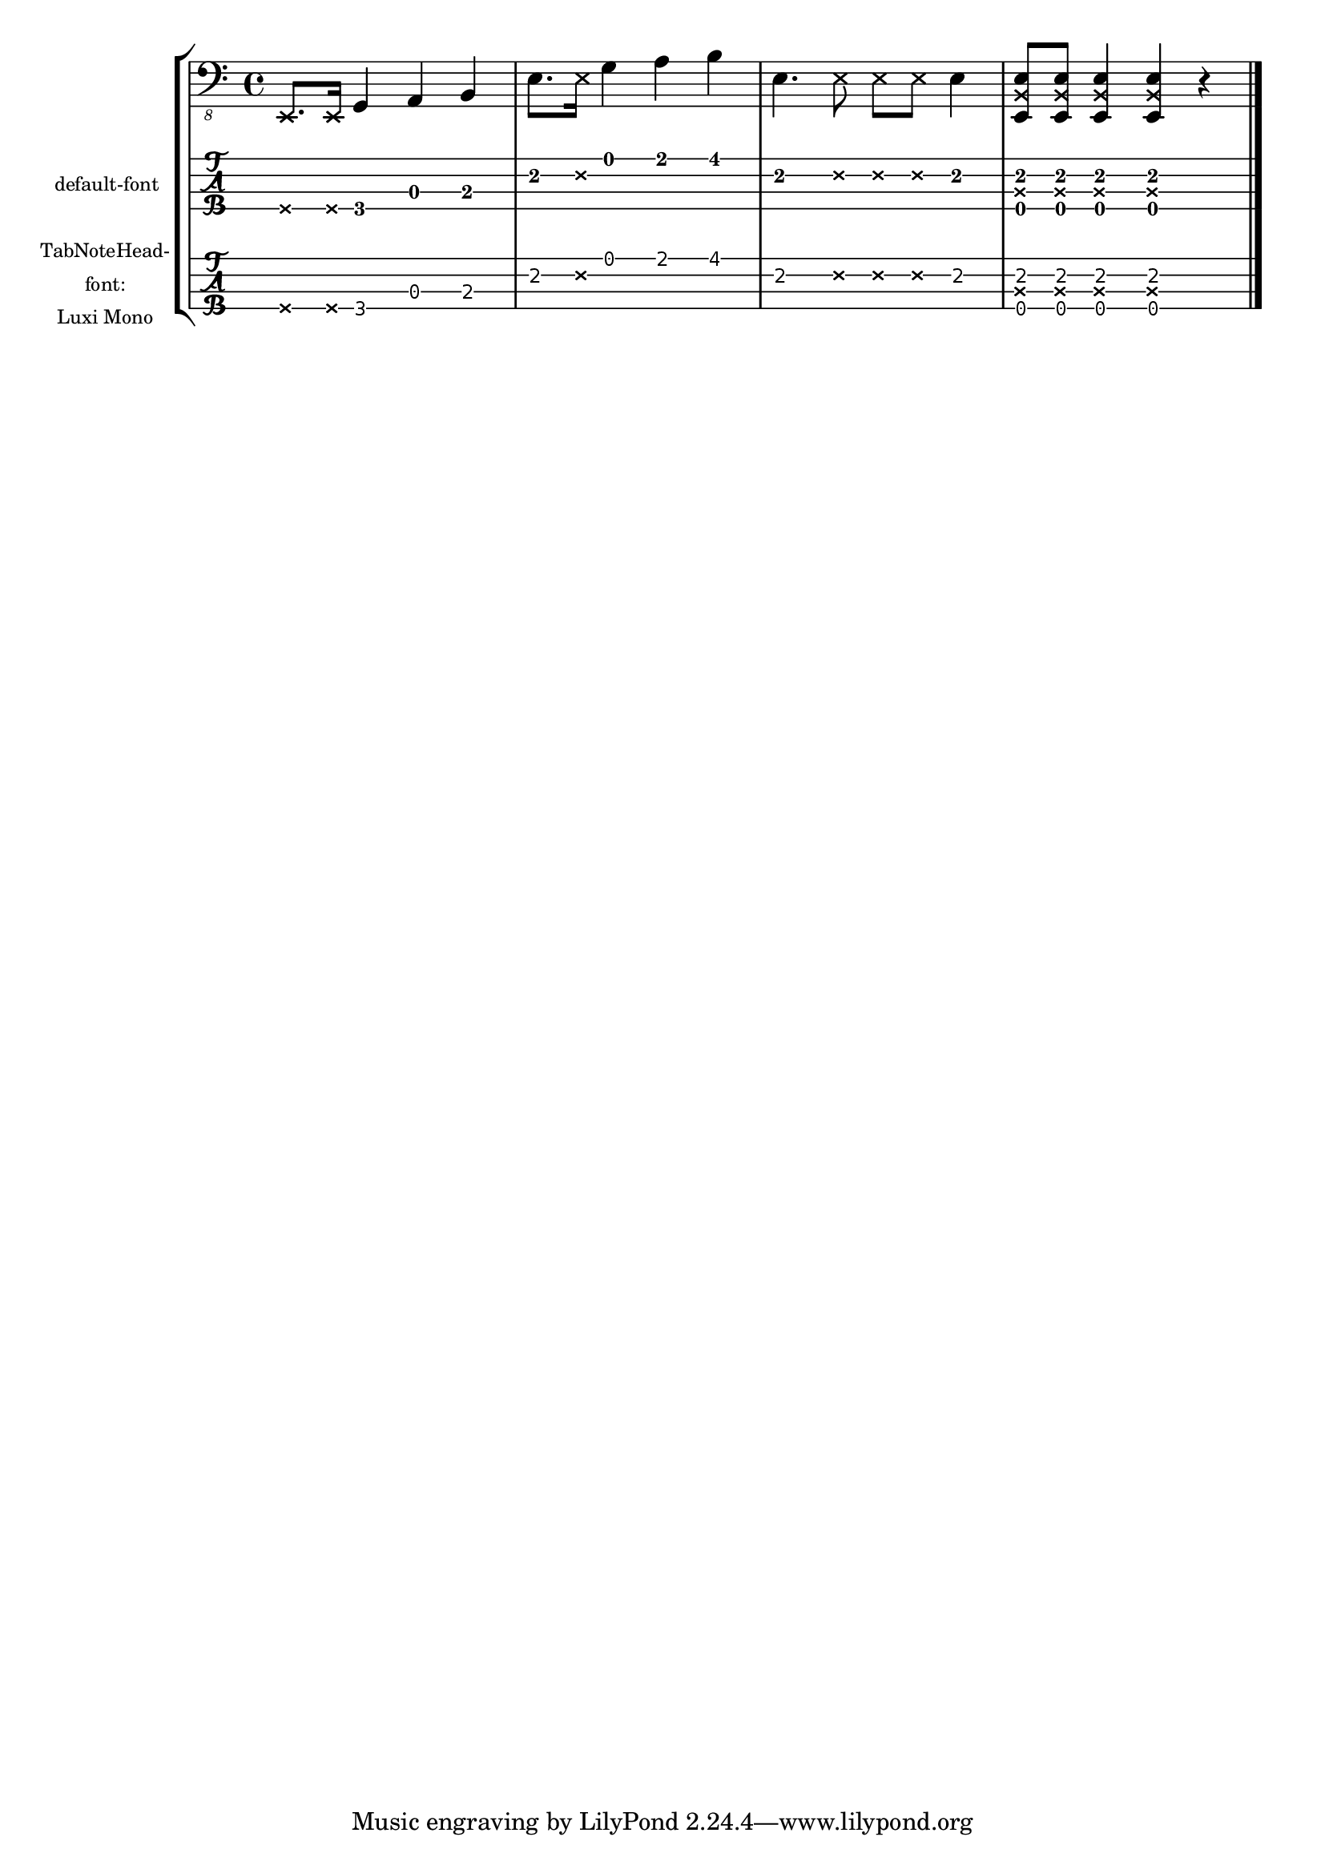 \version "2.19.46"

\header{ texidoc = "Muted notes (also called dead notes) are supported
                    within normal staves and tablature.  They are printed
                    correctly, even if another font for TabNoteHead is used. "
       }

mynotes = \relative c,, {
   \deadNotesOn
   e8. e16
   \deadNotesOff
   g4 a b |
   e8. \deadNote e16 g4 a b |
   e,4. \deadNote { e8 e e } e4 |
   < e, \deadNote b' e >8 < e \deadNote b' e > < e \deadNote b' e >4 < e \deadNote b' e >4 r
   \bar "|."
}

\score {
  \new StaffGroup <<
    \new Staff {
      \new Voice {  % Warning: explicit voice instantiation is required
                    %   to have deadNotesOff work properly
                    %   when deadNotesOn comes at the beginning
                    %   of the piece
        \clef "bass_8"
        \mynotes
      }
    }
    \new TabStaff
      \with {
        instrumentName = \markup \tiny "default-font"
      }{
      \new TabVoice {  % Warning:  explicit voice instantiation is
                       %   required to have deadNotesOff work properly
                       %   when deadNotesOn comes at the beginning
                       %   of the piece
        \mynotes
      }
    }
    \new TabStaff
      \with {
        \override TabNoteHead.font-name = "Luxi Mono"
        instrumentName =
          \markup \tiny \center-column { "TabNoteHead-" "font:" "Luxi Mono" }
      }{
      \new TabVoice {  % Warning:  explicit voice instantiation is
                       %   required to have deadNotesOff work properly
                       %   when deadNotesOn comes at the beginning
                       %   of the piece
        \mynotes
      }
    }
  >>
  \layout {
    indent = 20
    \context {
      \TabStaff
      stringTunings = #bass-tuning
    }
  }
}


